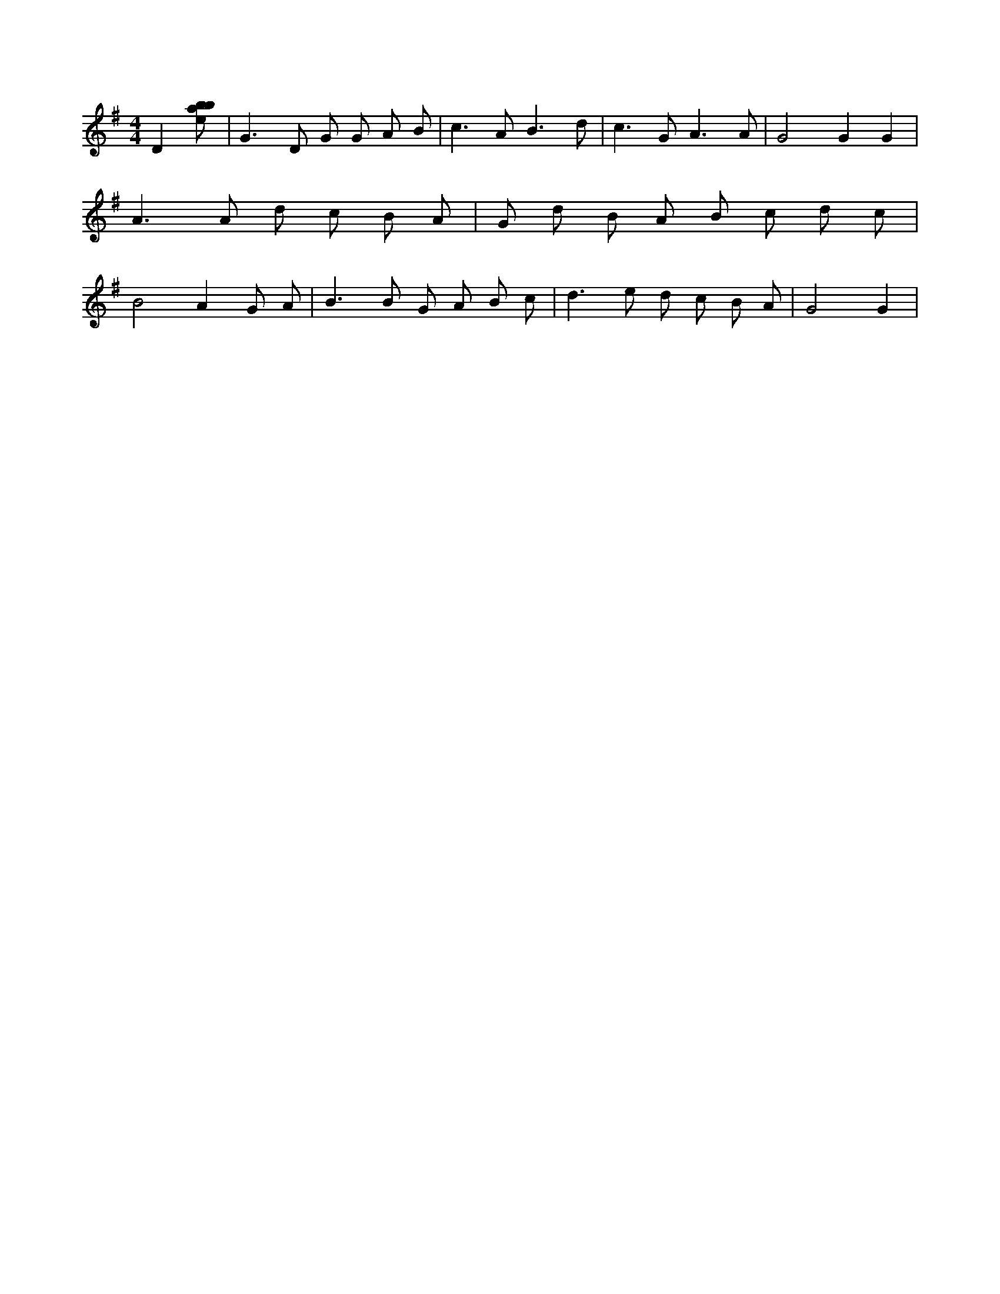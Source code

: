 X:992
L:1/8
M:4/4
K:Gclef
D2 [ebab] | G2 > D2 G G A B | c2 > A2 B3 d | c2 > G2 A3 A | G4 G2 G2 | A2 > A2 d c B A | G d B A B c d c | B4 A2 G A | B2 > B2 G A B c | d2 > e2 d c B A | G4 G2 |
